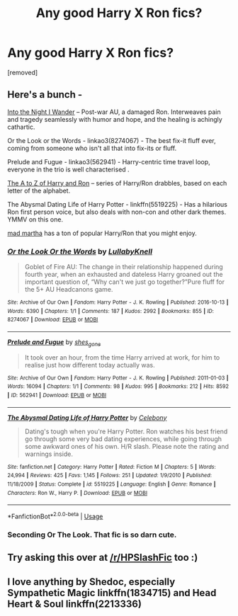 #+TITLE: Any good Harry X Ron fics?

* Any good Harry X Ron fics?
:PROPERTIES:
:Author: CrabAche
:Score: 13
:DateUnix: 1526385770.0
:DateShort: 2018-May-15
:END:
[removed]


** Here's a bunch -

[[https://wordclaim50.livejournal.com/26917.html][Into the Night I Wander]] -- Post-war AU, a damaged Ron. Interweaves pain and tragedy seamlessly with humor and hope, and the healing is achingly cathartic.

Or the Look or the Words - linkao3(8274067) - The best fix-it fluff ever, coming from someone who isn't all that into fix-its or fluff.

Prelude and Fugue - linkao3(562941) - Harry-centric time travel loop, everyone in the trio is well characterised .

[[https://silver-fics.livejournal.com/tag/fic%3A%20the%20a%20to%20z%20of%20harry%20and%20ron][The A to Z of Harry and Ron]] -- series of Harry/Ron drabbles, based on each letter of the alphabet.

The Abysmal Dating Life of Harry Potter - linkffn(5519225) - Has a hilarious Ron first person voice, but also deals with non-con and other dark themes. YMMV on this one.

[[https://archiveofourown.org/users/mad_martha/pseuds/mad_martha/works?fandom_id=136512][mad martha]] has a ton of popular Harry/Ron that you might enjoy.
:PROPERTIES:
:Author: PsychoGeek
:Score: 5
:DateUnix: 1526410825.0
:DateShort: 2018-May-15
:END:

*** [[https://archiveofourown.org/works/8274067][*/Or the Look Or the Words/*]] by [[https://www.archiveofourown.org/users/LullabyKnell/pseuds/LullabyKnell][/LullabyKnell/]]

#+begin_quote
  Goblet of Fire AU: The change in their relationship happened during fourth year, when an exhausted and dateless Harry groaned out the important question of, “Why can't we just go together?”Pure fluff for the 5+ AU Headcanons game.
#+end_quote

^{/Site/:} ^{Archive} ^{of} ^{Our} ^{Own} ^{*|*} ^{/Fandom/:} ^{Harry} ^{Potter} ^{-} ^{J.} ^{K.} ^{Rowling} ^{*|*} ^{/Published/:} ^{2016-10-13} ^{*|*} ^{/Words/:} ^{6390} ^{*|*} ^{/Chapters/:} ^{1/1} ^{*|*} ^{/Comments/:} ^{187} ^{*|*} ^{/Kudos/:} ^{2992} ^{*|*} ^{/Bookmarks/:} ^{855} ^{*|*} ^{/ID/:} ^{8274067} ^{*|*} ^{/Download/:} ^{[[https://archiveofourown.org/downloads/Lu/LullabyKnell/8274067/Or%20the%20Look%20Or%20the%20Words.epub?updated_at=1525914504][EPUB]]} ^{or} ^{[[https://archiveofourown.org/downloads/Lu/LullabyKnell/8274067/Or%20the%20Look%20Or%20the%20Words.mobi?updated_at=1525914504][MOBI]]}

--------------

[[https://archiveofourown.org/works/562941][*/Prelude and Fugue/*]] by [[https://www.archiveofourown.org/users/shes_gone/pseuds/shes_gone][/shes_gone/]]

#+begin_quote
  It took over an hour, from the time Harry arrived at work, for him to realise just how different today actually was.
#+end_quote

^{/Site/:} ^{Archive} ^{of} ^{Our} ^{Own} ^{*|*} ^{/Fandom/:} ^{Harry} ^{Potter} ^{-} ^{J.} ^{K.} ^{Rowling} ^{*|*} ^{/Published/:} ^{2011-01-03} ^{*|*} ^{/Words/:} ^{16094} ^{*|*} ^{/Chapters/:} ^{1/1} ^{*|*} ^{/Comments/:} ^{98} ^{*|*} ^{/Kudos/:} ^{995} ^{*|*} ^{/Bookmarks/:} ^{212} ^{*|*} ^{/Hits/:} ^{8592} ^{*|*} ^{/ID/:} ^{562941} ^{*|*} ^{/Download/:} ^{[[https://archiveofourown.org/downloads/sh/shes_gone/562941/Prelude%20and%20Fugue.epub?updated_at=1387524074][EPUB]]} ^{or} ^{[[https://archiveofourown.org/downloads/sh/shes_gone/562941/Prelude%20and%20Fugue.mobi?updated_at=1387524074][MOBI]]}

--------------

[[https://www.fanfiction.net/s/5519225/1/][*/The Abysmal Dating Life of Harry Potter/*]] by [[https://www.fanfiction.net/u/406888/Celebony][/Celebony/]]

#+begin_quote
  Dating's tough when you're Harry Potter. Ron watches his best friend go through some very bad dating experiences, while going through some awkward ones of his own. H/R slash. Please note the rating and warnings inside.
#+end_quote

^{/Site/:} ^{fanfiction.net} ^{*|*} ^{/Category/:} ^{Harry} ^{Potter} ^{*|*} ^{/Rated/:} ^{Fiction} ^{M} ^{*|*} ^{/Chapters/:} ^{5} ^{*|*} ^{/Words/:} ^{24,994} ^{*|*} ^{/Reviews/:} ^{425} ^{*|*} ^{/Favs/:} ^{1,145} ^{*|*} ^{/Follows/:} ^{251} ^{*|*} ^{/Updated/:} ^{1/9/2010} ^{*|*} ^{/Published/:} ^{11/18/2009} ^{*|*} ^{/Status/:} ^{Complete} ^{*|*} ^{/id/:} ^{5519225} ^{*|*} ^{/Language/:} ^{English} ^{*|*} ^{/Genre/:} ^{Romance} ^{*|*} ^{/Characters/:} ^{Ron} ^{W.,} ^{Harry} ^{P.} ^{*|*} ^{/Download/:} ^{[[http://www.ff2ebook.com/old/ffn-bot/index.php?id=5519225&source=ff&filetype=epub][EPUB]]} ^{or} ^{[[http://www.ff2ebook.com/old/ffn-bot/index.php?id=5519225&source=ff&filetype=mobi][MOBI]]}

--------------

*FanfictionBot*^{2.0.0-beta} | [[https://github.com/tusing/reddit-ffn-bot/wiki/Usage][Usage]]
:PROPERTIES:
:Author: FanfictionBot
:Score: 1
:DateUnix: 1526410833.0
:DateShort: 2018-May-15
:END:


*** Seconding Or The Look. That fic is so darn cute.
:PROPERTIES:
:Author: orangedarkchocolate
:Score: 1
:DateUnix: 1526523472.0
:DateShort: 2018-May-17
:END:


** Try asking this over at [[/r/HPSlashFic]] too :)
:PROPERTIES:
:Author: smallbluemazda
:Score: 2
:DateUnix: 1526418268.0
:DateShort: 2018-May-16
:END:


** I love anything by Shedoc, especially Sympathetic Magic linkffn(1834715) and Head Heart & Soul linkffn(2213336)
:PROPERTIES:
:Author: EnterFavStereotype
:Score: 1
:DateUnix: 1526432486.0
:DateShort: 2018-May-16
:END:
